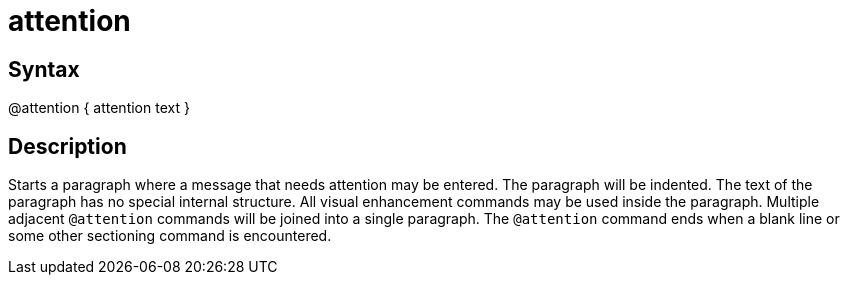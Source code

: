 = attention

== Syntax
@attention { attention text }

== Description
Starts a paragraph where a message that needs attention may be entered. The paragraph will be indented. The text of the paragraph has no special internal structure. All visual enhancement commands may be used inside the paragraph. Multiple adjacent `@attention` commands will be joined into a single paragraph. The `@attention` command ends when a blank line or some other sectioning command is encountered.